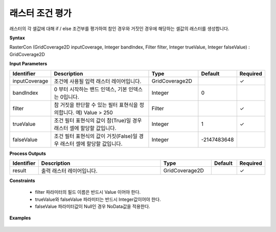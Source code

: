 .. _rastercon:

래스터 조건 평가
===========================

래스터의 각 셀값에 대해 if / else 조건부를 평가하여 참인 경우와 거짓인 경우에 해당하는 셀값의 래스터를 생성합니다.

**Syntax**

RasterCon (GridCoverage2D inputCoverage, Integer bandIndex, Filter filter, Integer trueValue, Integer falseValue) : GridCoverage2D

**Input Parameters**

.. list-table::
   :widths: 10 50 20 10 10

   * - **Identifier**
     - **Description**
     - **Type**
     - **Default**
     - **Required**

   * - inputCoverage
     - 조건에 사용될 입력 래스터 레이어입니다.
     - GridCoverage2D
     -
     - ✓

   * - bandIndex
     - 0 부터 시작하는 밴드 인덱스, 기본 인덱스는 0입니다.
     - Integer
     - 0
     -

   * - filter
     - 참 거짓을 판단할 수 있는 필터 표현식을 정의합니다. 예) Value > 250
     - Filter
     -
     - ✓

   * - trueValue
     - 조건 필터 표현식의 값이 참(True)일 경우 래스터 셀에 할당할 값입니다.
     - Integer
     - 1
     - ✓

   * - falseValue
     - 조건 필터 표현식의 값이 거짓(False)일 경우 래스터 셀에 할당할 값입니다.
     - Integer
     - -2147483648
     -

**Process Outputs**

.. list-table::
   :widths: 10 50 20 10 10

   * - **Identifier**
     - **Description**
     - **Type**
     - **Default**
     - **Required**

   * - result
     - 출력 래스터 레이어입니다.
     - GridCoverage2D
     -
     - ✓

**Constraints**

 - filter 파라미터의 필드 이름은 반드시 Value 이어야 한다.
 - trueValue와 falseValue 파라미터는 반드시 Integer값이어야 한다.
 - falseValue 파라미터값이 Null인 경우 NoData값을 적용한다.

**Examples**

  .. image:: images/rastercon.png
